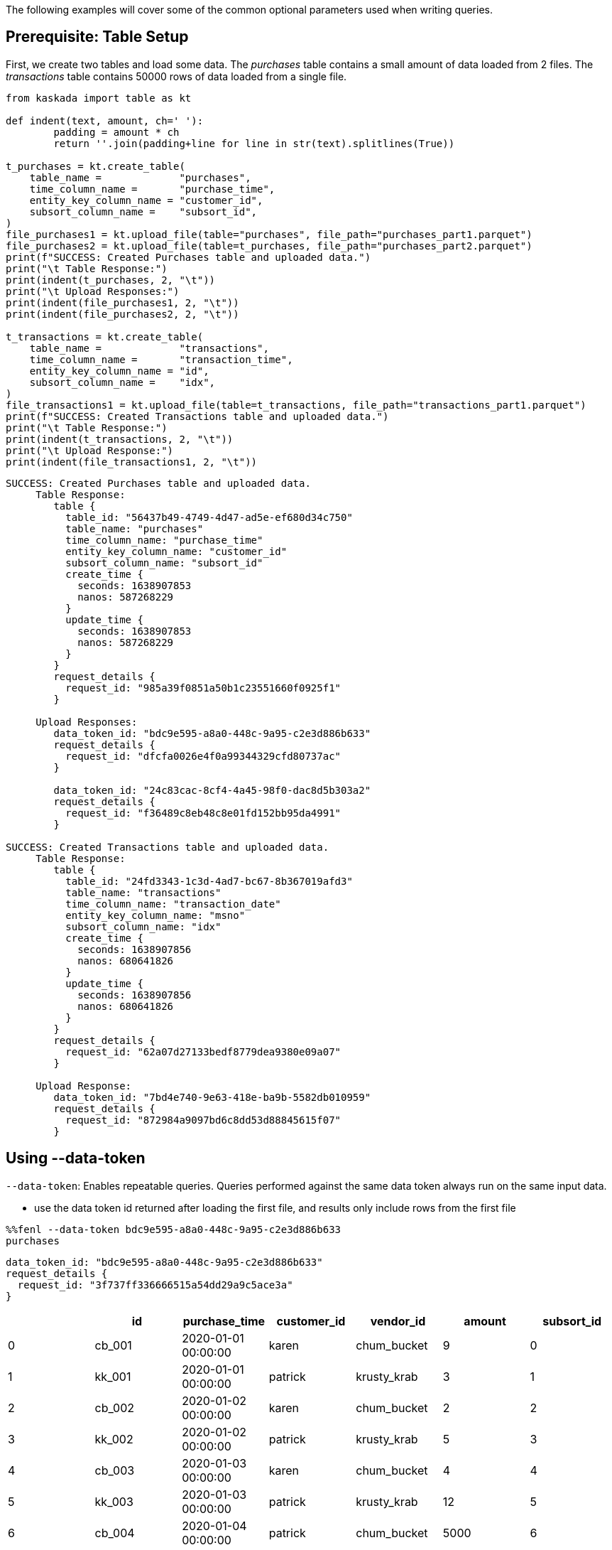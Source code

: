 The following examples will cover some of the common optional parameters
used when writing queries.

== Prerequisite: Table Setup

First, we create two tables and load some data. The _purchases_ table
contains a small amount of data loaded from 2 files. The _transactions_
table contains 50000 rows of data loaded from a single file.

[rouce,python]
----
from kaskada import table as kt

def indent(text, amount, ch=' '):
        padding = amount * ch
        return ''.join(padding+line for line in str(text).splitlines(True))

t_purchases = kt.create_table(
    table_name =             "purchases",
    time_column_name =       "purchase_time",
    entity_key_column_name = "customer_id",
    subsort_column_name =    "subsort_id",
)
file_purchases1 = kt.upload_file(table="purchases", file_path="purchases_part1.parquet")
file_purchases2 = kt.upload_file(table=t_purchases, file_path="purchases_part2.parquet")
print(f"SUCCESS: Created Purchases table and uploaded data.")
print("\t Table Response:")
print(indent(t_purchases, 2, "\t"))
print("\t Upload Responses:")
print(indent(file_purchases1, 2, "\t"))
print(indent(file_purchases2, 2, "\t"))

t_transactions = kt.create_table(
    table_name =             "transactions",
    time_column_name =       "transaction_time",
    entity_key_column_name = "id",
    subsort_column_name =    "idx",
)
file_transactions1 = kt.upload_file(table=t_transactions, file_path="transactions_part1.parquet")
print(f"SUCCESS: Created Transactions table and uploaded data.")
print("\t Table Response:")
print(indent(t_transactions, 2, "\t"))
print("\t Upload Response:")
print(indent(file_transactions1, 2, "\t"))
----

[source,json]
----
SUCCESS: Created Purchases table and uploaded data.
     Table Response:
        table {
          table_id: "56437b49-4749-4d47-ad5e-ef680d34c750"
          table_name: "purchases"
          time_column_name: "purchase_time"
          entity_key_column_name: "customer_id"
          subsort_column_name: "subsort_id"
          create_time {
            seconds: 1638907853
            nanos: 587268229
          }
          update_time {
            seconds: 1638907853
            nanos: 587268229
          }
        }
        request_details {
          request_id: "985a39f0851a50b1c23551660f0925f1"
        }

     Upload Responses:
        data_token_id: "bdc9e595-a8a0-448c-9a95-c2e3d886b633"
        request_details {
          request_id: "dfcfa0026e4f0a99344329cfd80737ac"
        }

        data_token_id: "24c83cac-8cf4-4a45-98f0-dac8d5b303a2"
        request_details {
          request_id: "f36489c8eb48c8e01fd152bb95da4991"
        }

SUCCESS: Created Transactions table and uploaded data.
     Table Response:
        table {
          table_id: "24fd3343-1c3d-4ad7-bc67-8b367019afd3"
          table_name: "transactions"
          time_column_name: "transaction_date"
          entity_key_column_name: "msno"
          subsort_column_name: "idx"
          create_time {
            seconds: 1638907856
            nanos: 680641826
          }
          update_time {
            seconds: 1638907856
            nanos: 680641826
          }
        }
        request_details {
          request_id: "62a07d27133bedf8779dea9380e09a07"
        }

     Upload Response:
        data_token_id: "7bd4e740-9e63-418e-ba9b-5582db010959"
        request_details {
          request_id: "872984a9097bd6c8dd53d88845615f07"
        }
----

== Using --data-token

`--data-token`: Enables repeatable queries. Queries performed against
the same data token always run on the same input data.

* use the data token id returned after loading the first file, and
results only include rows from the first file

[source,ipython]
----
%%fenl --data-token bdc9e595-a8a0-448c-9a95-c2e3d886b633
purchases
----

[source,json]
----
data_token_id: "bdc9e595-a8a0-448c-9a95-c2e3d886b633"
request_details {
  request_id: "3f737ff336666515a54dd29a9c5ace3a"
}
----

[cols=">,<,<,<,<,>,>",options="header",]
|===
| |id |purchase_time |customer_id |vendor_id |amount |subsort_id
|0 |cb_001 |2020-01-01 00:00:00 |karen |chum_bucket |9 |0
|1 |kk_001 |2020-01-01 00:00:00 |patrick |krusty_krab |3 |1
|2 |cb_002 |2020-01-02 00:00:00 |karen |chum_bucket |2 |2
|3 |kk_002 |2020-01-02 00:00:00 |patrick |krusty_krab |5 |3
|4 |cb_003 |2020-01-03 00:00:00 |karen |chum_bucket |4 |4
|5 |kk_003 |2020-01-03 00:00:00 |patrick |krusty_krab |12 |5
|6 |cb_004 |2020-01-04 00:00:00 |patrick |chum_bucket |5000 |6
|7 |cb_005 |2020-01-04 00:00:00 |karen |chum_bucket |3 |7
|8 |cb_006 |2020-01-05 00:00:00 |karen |chum_bucket |5 |8
|9 |kk_004 |2020-01-05 00:00:00 |patrick |krusty_krab |9 |9
|===

* use the data token id returned after loading the second file, and
results rows from both files

[source,ipython]
----
%%fenl --data-token 24c83cac-8cf4-4a45-98f0-dac8d5b303a2
purchases
----

[source,json]
----
data_token_id: "24c83cac-8cf4-4a45-98f0-dac8d5b303a2"
request_details {
  request_id: "3f737ff336666515a54dd29a9c5ace3a"
}
----

[cols=">,<,<,<,<,>,>",options="header",]
|===
| |id |purchase_time |customer_id |vendor_id |amount |subsort_id
|0 |cb_001 |2020-01-01 00:00:00 |karen |chum_bucket |9 |0
|1 |kk_001 |2020-01-01 00:00:00 |patrick |krusty_krab |3 |1
|2 |cb_002 |2020-01-02 00:00:00 |karen |chum_bucket |2 |2
|3 |kk_002 |2020-01-02 00:00:00 |patrick |krusty_krab |5 |3
|4 |cb_003 |2020-01-03 00:00:00 |karen |chum_bucket |4 |4
|5 |kk_003 |2020-01-03 00:00:00 |patrick |krusty_krab |12 |5
|6 |cb_004 |2020-01-04 00:00:00 |patrick |chum_bucket |5000 |6
|7 |cb_005 |2020-01-04 00:00:00 |karen |chum_bucket |3 |7
|8 |cb_006 |2020-01-05 00:00:00 |karen |chum_bucket |5 |8
|9 |kk_004 |2020-01-05 00:00:00 |patrick |krusty_krab |9 |9
|10 |kk_005 |2020-01-06 00:00:00 |patrick |krusty_krab |2 |0
|11 |wh_001 |2020-01-06 00:00:00 |spongebob |weenie_hut |7 |1
|12 |cb_007 |2020-01-07 00:00:00 |spongebob |chum_bucket |34 |2
|13 |wh_002 |2020-01-08 00:00:00 |karen |weenie_hut |8 |3
|14 |kk_006 |2020-01-08 00:00:00 |patrick |krusty_krab |9 |4
|===

== Using --result-behavior

`--result-behavior`: Determines which results are returned.

* use `all-results` (default) to return all the results for each entity:

[source,ipython]
----
%%fenl --result-behavior all-results
purchases
----

[source,json]
----
data_token_id: "7bd4e740-9e63-418e-ba9b-5582db010959"
request_details {
  request_id: "1badb8b0e220e26cc15b93b234ac3c14"
}
----

[cols=">,<,<,<,<,>,>",options="header",]
|===
| |id |purchase_time |customer_id |vendor_id |amount |subsort_id
|0 |cb_001 |2020-01-01 00:00:00 |karen |chum_bucket |9 |0
|1 |kk_001 |2020-01-01 00:00:00 |patrick |krusty_krab |3 |1
|2 |cb_002 |2020-01-02 00:00:00 |karen |chum_bucket |2 |2
|3 |kk_002 |2020-01-02 00:00:00 |patrick |krusty_krab |5 |3
|4 |cb_003 |2020-01-03 00:00:00 |karen |chum_bucket |4 |4
|5 |kk_003 |2020-01-03 00:00:00 |patrick |krusty_krab |12 |5
|6 |cb_004 |2020-01-04 00:00:00 |patrick |chum_bucket |5000 |6
|7 |cb_005 |2020-01-04 00:00:00 |karen |chum_bucket |3 |7
|8 |cb_006 |2020-01-05 00:00:00 |karen |chum_bucket |5 |8
|9 |kk_004 |2020-01-05 00:00:00 |patrick |krusty_krab |9 |9
|10 |kk_005 |2020-01-06 00:00:00 |patrick |krusty_krab |2 |0
|11 |wh_001 |2020-01-06 00:00:00 |spongebob |weenie_hut |7 |1
|12 |cb_007 |2020-01-07 00:00:00 |spongebob |chum_bucket |34 |2
|13 |wh_002 |2020-01-08 00:00:00 |karen |weenie_hut |8 |3
|14 |kk_006 |2020-01-08 00:00:00 |patrick |krusty_krab |9 |4
|===

* use `final-results` (default) to return only the most recent event for
each entity

[source,ipython]
----
%%fenl --result-behavior final-results
purchases
----

[source,json]
----
data_token_id: "7bd4e740-9e63-418e-ba9b-5582db010959"
request_details {
  request_id: "145bc51d9bac47f17fd202e5785e58b7"
}
----

[cols=">,<,<,<,<,>,>",options="header",]
|===
| |id |purchase_time |customer_id |vendor_id |amount |subsort_id
|0 |kk_006 |2020-01-08 00:00:00 |patrick |krusty_krab |9 |4
|1 |wh_002 |2020-01-08 00:00:00 |karen |weenie_hut |8 |3
|2 |cb_007 |2020-01-07 00:00:00 |spongebob |chum_bucket |34 |2
|===

== Using --preview-rows

`--preview-rows`: Produces a preview of the data with at least this many
rows.

* Setting a limit allows you to quickly iterate on features and verify
your results before running them over your full dataset
* set to `50` on the `transactions` table to return a preview of at
least 50 rows

[source,ipython]
----
%%fenl --preview-rows 50
transactions
----

Returns a dataframe of 71599 rows, instead of the full dataset of 100000
rows.

[NOTE] 
====
It may seem odd that many thousands of rows were returned when
only 50 were requested. This happens because query operates on batches
and will return the results of all batches processed in order to reach
the minimum set of rows requested. In this case, compute processed only
a single batch, but the batch had a size of 71599 rows. Note: Using
`--preview-rows` with `--result-behavior final-results` will cause the
full dataset to be processed, as all inputs must be processed to produce
final results.
====